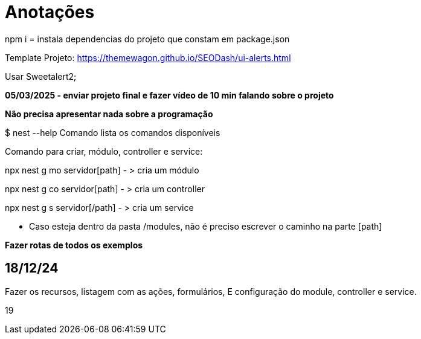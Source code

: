 = Anotações

npm i = instala dependencias do projeto que constam em package.json

Template Projeto: https://themewagon.github.io/SEODash/ui-alerts.html

Usar Sweetalert2;

*05/03/2025 - enviar projeto final e fazer vídeo de 10 min falando sobre o projeto*

*Não precisa apresentar nada sobre a programação*

$ nest --help
Comando lista os comandos disponíveis

Comando para criar, módulo, controller e service:

npx nest g mo servidor[path]  - > cria um módulo

npx nest g co servidor[path]  - > cria um controller

npx nest g s servidor[/path]  - > cria um service

- Caso esteja dentro da pasta /modules, não é preciso escrever o caminho na parte [path]



*Fazer rotas de todos os exemplos*
 

== 18/12/24

Fazer os recursos, listagem com as ações, formulários, E configuração do module, controller e service. 


19